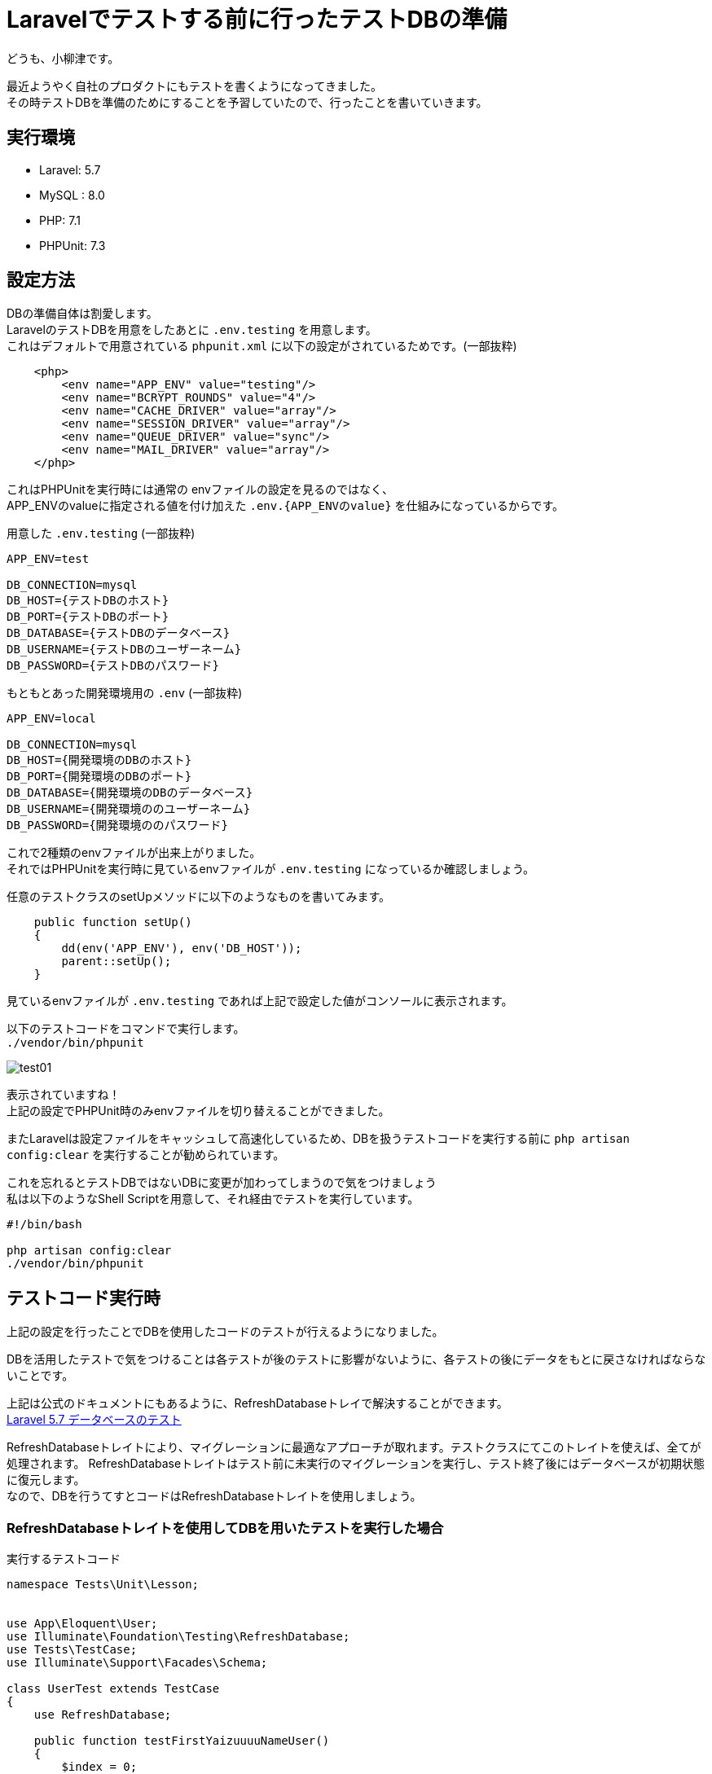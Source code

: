 = Laravelでテストする前に行ったテストDBの準備
:hp-tags: oyaizu,PHPUnit

どうも、小柳津です。

最近ようやく自社のプロダクトにもテストを書くようになってきました。 +
その時テストDBを準備のためにすることを予習していたので、行ったことを書いていきます。 +

## 実行環境

- Laravel: 5.7
- MySQL : 8.0
- PHP: 7.1
- PHPUnit: 7.3

## 設定方法

DBの準備自体は割愛します。 +
LaravelのテストDBを用意をしたあとに `.env.testing` を用意します。 +
これはデフォルトで用意されている `phpunit.xml` に以下の設定がされているためです。(一部抜粋) +

```
    <php>
        <env name="APP_ENV" value="testing"/>
        <env name="BCRYPT_ROUNDS" value="4"/>
        <env name="CACHE_DRIVER" value="array"/>
        <env name="SESSION_DRIVER" value="array"/>
        <env name="QUEUE_DRIVER" value="sync"/>
        <env name="MAIL_DRIVER" value="array"/>
    </php>
```

これはPHPUnitを実行時には通常の envファイルの設定を見るのではなく、 +
APP_ENVのvalueに指定される値を付け加えた `.env.{APP_ENVのvalue}` を仕組みになっているからです。 +

用意した  `.env.testing`  (一部抜粋)

```
APP_ENV=test

DB_CONNECTION=mysql
DB_HOST={テストDBのホスト}
DB_PORT={テストDBのポート}
DB_DATABASE={テストDBのデータベース}
DB_USERNAME={テストDBのユーザーネーム}
DB_PASSWORD={テストDBのパスワード}
```

もともとあった開発環境用の  `.env`  (一部抜粋)

```
APP_ENV=local

DB_CONNECTION=mysql
DB_HOST={開発環境のDBのホスト}
DB_PORT={開発環境のDBのポート}
DB_DATABASE={開発環境のDBのデータベース}
DB_USERNAME={開発環境ののユーザーネーム}
DB_PASSWORD={開発環境ののパスワード}
```

これで2種類のenvファイルが出来上がりました。 +
それではPHPUnitを実行時に見ているenvファイルが `.env.testing` になっているか確認しましょう。 +

任意のテストクラスのsetUpメソッドに以下のようなものを書いてみます。 +

```
    public function setUp()
    {
        dd(env('APP_ENV'), env('DB_HOST'));
        parent::setUp();
    }
```

見ているenvファイルが `.env.testing` であれば上記で設定した値がコンソールに表示されます。 +

以下のテストコードをコマンドで実行します。 +
`./vendor/bin/phpunit`

image:/images/oyaizu/test01.png[]

表示されていますね！ +
上記の設定でPHPUnit時のみenvファイルを切り替えることができました。 +

またLaravelは設定ファイルをキャッシュして高速化しているため、DBを扱うテストコードを実行する前に `php artisan config:clear` を実行することが勧められています。 +

これを忘れるとテストDBではないDBに変更が加わってしまうので気をつけましょう +
私は以下のようなShell Scriptを用意して、それ経由でテストを実行しています。 +

```
#!/bin/bash

php artisan config:clear
./vendor/bin/phpunit
```

## テストコード実行時

上記の設定を行ったことでDBを使用したコードのテストが行えるようになりました。 +

DBを活用したテストで気をつけることは各テストが後のテストに影響がないように、各テストの後にデータをもとに戻さなければならないことです。 +

上記は公式のドキュメントにもあるように、RefreshDatabaseトレイで解決することができます。 +
https://readouble.com/laravel/5.7/ja/database-testing.html[Laravel 5.7 データベースのテスト] +


RefreshDatabaseトレイトにより、マイグレーションに最適なアプローチが取れます。テストクラスにてこのトレイトを使えば、全てが処理されます。
RefreshDatabaseトレイトはテスト前に未実行のマイグレーションを実行し、テスト終了後にはデータベースが初期状態に復元します。 +
なので、DBを行うてすとコードはRefreshDatabaseトレイトを使用しましょう。 +

### RefreshDatabaseトレイトを使用してDBを用いたテストを実行した場合

実行するテストコード
```
namespace Tests\Unit\Lesson;


use App\Eloquent\User;
use Illuminate\Foundation\Testing\RefreshDatabase;
use Tests\TestCase;
use Illuminate\Support\Facades\Schema;

class UserTest extends TestCase
{
    use RefreshDatabase;

    public function testFirstYaizuuuuNameUser()
    {
        $index = 0;

        $users = factory(User::class, 3)->create()
            ->each(function ($user) use (&$index) {
                $name = ['yaizuuuu', 'yaizu', 'yaizuu',];
                $user->name = $name[$index++];
                $user->save();
            });


        $actual = (new User)->firstYaizuuuuNameUser();

        $this->assertSame('yaizuuuu', $actual->name);
    }
}
```
実行後のDB

image:/images/oyaizu/test02.png[]

テストコード内ではファクトリーを使用してテストデータを実行していますが、データは残っていませんね！ +

それに対してマイグレーションは実行されているので、テストDBにテーブルなどは残っています。 +

image:/images/oyaizu/test03.png[]

### RefreshDatabaseトレイトを使用しないでDBを用いたテストを実行した場合

実行するテストコードは先程と同じ。 +
ですが、そもそもマイグレーションを実行されないのでテーブルがエラーになってしまいます。 +

image:/images/oyaizu/test04.png[]

テーブルが見つかりませんとなっていますね。 +

なのでテスト実行前に手動でマイグレーションを実行してテストを行いますが、テスト後もDBにデータが残ってしまっています。 +

image:/images/oyaizu/test05.png[]

## まとめ

- `.env.testing`を作成
- DBを扱うテストではRefreshDatabaseトレイトを使用する

とても簡単できて便利ですね！

今回はこれで失礼します。 +